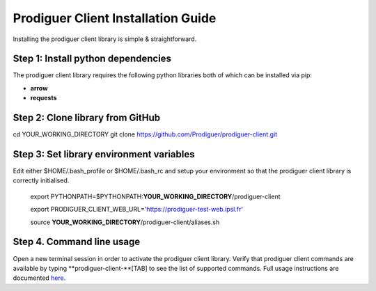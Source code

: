 ===================================
Prodiguer Client Installation Guide
===================================

Installing the prodiguer client library is simple & straightforward.

Step 1: Install python dependencies
----------------------------

The prodiguer client library requires the following python libraries both of which can be installed via pip:

- **arrow**

- **requests**

Step 2: Clone library from GitHub
----------------------------

cd YOUR_WORKING_DIRECTORY
git clone https://github.com/Prodiguer/prodiguer-client.git

Step 3: Set library environment variables
----------------------------

Edit either $HOME/.bash_profile or $HOME/.bash_rc and setup your environment so that the prodiguer client library is correctly initialised.

	export PYTHONPATH=$PYTHONPATH:**YOUR_WORKING_DIRECTORY**/prodiguer-client

	export PRODIGUER_CLIENT_WEB_URL='https://prodiguer-test-web.ipsl.fr'

	source **YOUR_WORKING_DIRECTORY**/prodiguer-client/aliases.sh

Step 4.	Command line usage
----------------------------

Open a new terminal session in order to activate the prodiguer client library.  Verify that  prodiguer client commands are available by typing **prodiguer-client-**[TAB] to see the list of supported commands.  Full usage instructions are documented `here <https://github.com/Prodiguer/prodiguer-client/blob/master/docs/usage.rst>`_.